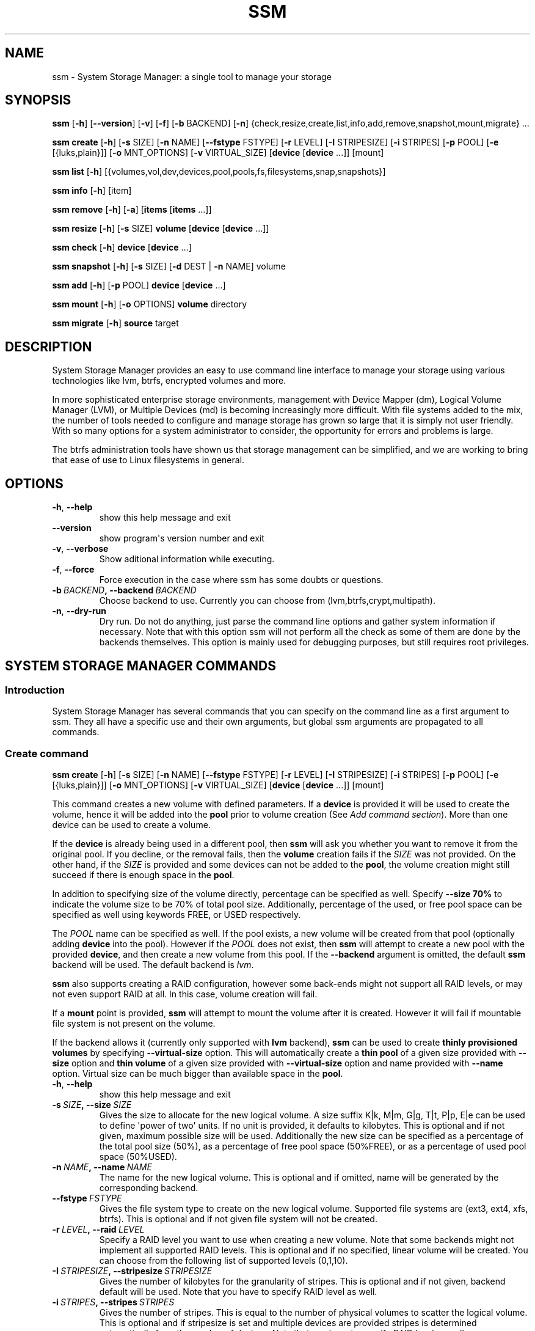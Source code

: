 .\" Man page generated from reStructuredText.
.
.TH "SSM" "8" "August 10, 2018" "1.1" "System Storage Manager"
.SH NAME
ssm \- System Storage Manager: a single tool to manage your storage
.
.nr rst2man-indent-level 0
.
.de1 rstReportMargin
\\$1 \\n[an-margin]
level \\n[rst2man-indent-level]
level margin: \\n[rst2man-indent\\n[rst2man-indent-level]]
-
\\n[rst2man-indent0]
\\n[rst2man-indent1]
\\n[rst2man-indent2]
..
.de1 INDENT
.\" .rstReportMargin pre:
. RS \\$1
. nr rst2man-indent\\n[rst2man-indent-level] \\n[an-margin]
. nr rst2man-indent-level +1
.\" .rstReportMargin post:
..
.de UNINDENT
. RE
.\" indent \\n[an-margin]
.\" old: \\n[rst2man-indent\\n[rst2man-indent-level]]
.nr rst2man-indent-level -1
.\" new: \\n[rst2man-indent\\n[rst2man-indent-level]]
.in \\n[rst2man-indent\\n[rst2man-indent-level]]u
..
.
.nr rst2man-indent-level 0
.
.de1 rstReportMargin
\\$1 \\n[an-margin]
level \\n[rst2man-indent-level]
level margin: \\n[rst2man-indent\\n[rst2man-indent-level]]
-
\\n[rst2man-indent0]
\\n[rst2man-indent1]
\\n[rst2man-indent2]
..
.de1 INDENT
.\" .rstReportMargin pre:
. RS \\$1
. nr rst2man-indent\\n[rst2man-indent-level] \\n[an-margin]
. nr rst2man-indent-level +1
.\" .rstReportMargin post:
..
.de UNINDENT
. RE
.\" indent \\n[an-margin]
.\" old: \\n[rst2man-indent\\n[rst2man-indent-level]]
.nr rst2man-indent-level -1
.\" new: \\n[rst2man-indent\\n[rst2man-indent-level]]
.in \\n[rst2man-indent\\n[rst2man-indent-level]]u
..
.SH SYNOPSIS
.sp
\fBssm\fP [\fB\-h\fP] [\fB\-\-version\fP] [\fB\-v\fP] [\fB\-f\fP] [\fB\-b\fP BACKEND] [\fB\-n\fP] {check,resize,create,list,info,add,remove,snapshot,mount,migrate} ...
.sp
\fBssm\fP \fBcreate\fP [\fB\-h\fP] [\fB\-s\fP SIZE] [\fB\-n\fP NAME] [\fB\-\-fstype\fP FSTYPE] [\fB\-r\fP LEVEL] [\fB\-I\fP STRIPESIZE] [\fB\-i\fP STRIPES] [\fB\-p\fP POOL] [\fB\-e\fP [{luks,plain}]] [\fB\-o\fP MNT_OPTIONS] [\fB\-v\fP VIRTUAL_SIZE] [\fBdevice\fP [\fBdevice\fP ...]] [mount]
.sp
\fBssm\fP \fBlist\fP [\fB\-h\fP] [{volumes,vol,dev,devices,pool,pools,fs,filesystems,snap,snapshots}]
.sp
\fBssm\fP \fBinfo\fP [\fB\-h\fP] [item]
.sp
\fBssm\fP \fBremove\fP [\fB\-h\fP] [\fB\-a\fP] [\fBitems\fP [\fBitems\fP ...]]
.sp
\fBssm\fP \fBresize\fP [\fB\-h\fP] [\fB\-s\fP SIZE] \fBvolume\fP [\fBdevice\fP [\fBdevice\fP ...]]
.sp
\fBssm\fP \fBcheck\fP [\fB\-h\fP] \fBdevice\fP [\fBdevice\fP ...]
.sp
\fBssm\fP \fBsnapshot\fP [\fB\-h\fP] [\fB\-s\fP SIZE] [\fB\-d\fP DEST | \fB\-n\fP NAME] volume
.sp
\fBssm\fP \fBadd\fP [\fB\-h\fP] [\fB\-p\fP POOL] \fBdevice\fP [\fBdevice\fP ...]
.sp
\fBssm\fP \fBmount\fP [\fB\-h\fP] [\fB\-o\fP OPTIONS] \fBvolume\fP directory
.sp
\fBssm\fP \fBmigrate\fP [\fB\-h\fP] \fBsource\fP target
.SH DESCRIPTION
.sp
System Storage Manager provides an easy to use command line interface to
manage your storage using various technologies like lvm, btrfs, encrypted
volumes and more.
.sp
In more sophisticated enterprise storage environments, management with Device
Mapper (dm), Logical Volume Manager (LVM), or Multiple Devices (md) is
becoming increasingly more difficult.  With file systems added to the mix, the
number of tools needed to configure and manage storage has grown so large that
it is simply not user friendly.  With so many options for a system
administrator to consider, the opportunity for errors and problems is large.
.sp
The btrfs administration tools have shown us that storage management can be
simplified, and we are working to bring that ease of use to Linux filesystems
in general.
.SH OPTIONS
.INDENT 0.0
.TP
.B \-h\fP,\fB  \-\-help
show this help message and exit
.TP
.B \-\-version
show program\(aqs version number and exit
.TP
.B \-v\fP,\fB  \-\-verbose
Show aditional information while executing.
.TP
.B \-f\fP,\fB  \-\-force
Force execution in the case where ssm has some doubts
or questions.
.TP
.BI \-b \ BACKEND\fP,\fB \ \-\-backend \ BACKEND
Choose backend to use. Currently you can choose from
(lvm,btrfs,crypt,multipath).
.TP
.B \-n\fP,\fB  \-\-dry\-run
Dry run. Do not do anything, just parse the command
line options and gather system information if
necessary. Note that with this option ssm will not
perform all the check as some of them are done by the
backends themselves. This option is mainly used for
debugging purposes, but still requires root
privileges.
.UNINDENT
.SH SYSTEM STORAGE MANAGER COMMANDS
.SS Introduction
.sp
System Storage Manager has several commands that you can specify on the
command line as a first argument to ssm. They all have a specific use and
their own arguments, but global ssm arguments are propagated to all commands.
.SS Create command
.sp
\fBssm\fP \fBcreate\fP [\fB\-h\fP] [\fB\-s\fP SIZE] [\fB\-n\fP NAME] [\fB\-\-fstype\fP FSTYPE] [\fB\-r\fP LEVEL] [\fB\-I\fP STRIPESIZE] [\fB\-i\fP STRIPES] [\fB\-p\fP POOL] [\fB\-e\fP [{luks,plain}]] [\fB\-o\fP MNT_OPTIONS] [\fB\-v\fP VIRTUAL_SIZE] [\fBdevice\fP [\fBdevice\fP ...]] [mount]
.sp
This command creates a new volume with defined parameters. If a \fBdevice\fP is
provided it will be used to create the volume, hence it will be added into the
\fBpool\fP prior to volume creation (See \fIAdd command section\fP). More than one device can be used to create a volume.
.sp
If the \fBdevice\fP is already being used in a different pool, then \fBssm\fP will
ask you whether you want to remove it from the original pool. If you decline,
or the removal fails, then the \fBvolume\fP creation fails if the \fISIZE\fP was not
provided. On the other hand, if the \fISIZE\fP is provided and some devices can
not be added to the \fBpool\fP, the volume creation might still succeed if there
is enough space in the \fBpool\fP\&.
.sp
In addition to specifying size of the volume directly, percentage can be
specified as well. Specify \fB\-\-size 70%\fP to indicate the volume size to be
70% of total pool size. Additionally, percentage of the used, or free pool
space can be specified as well using keywords FREE, or USED respectively.
.sp
The \fIPOOL\fP name can be specified as well. If the pool exists, a new volume
will be created from that pool (optionally adding \fBdevice\fP into the pool).
However if the \fIPOOL\fP does not exist, then \fBssm\fP will attempt to create a
new pool with the provided \fBdevice\fP, and then create a new volume from this
pool. If the \fB\-\-backend\fP argument is omitted, the default \fBssm\fP backend
will be used. The default backend is \fIlvm\fP\&.
.sp
\fBssm\fP also supports creating a RAID configuration, however some back\-ends
might not support all RAID levels, or may not even support RAID at all. In
this case, volume creation will fail.
.sp
If a \fBmount\fP point is provided, \fBssm\fP will attempt to mount the volume
after it is created. However it will fail if mountable file system is not
present on the volume.
.sp
If the backend allows it (currently only supported with \fBlvm\fP backend),
\fBssm\fP can be used to create \fBthinly provisioned volumes\fP by specifying
\fB\-\-virtual\-size\fP option. This will automatically create a \fBthin pool\fP of
a given size provided with \fB\-\-size\fP option and \fBthin volume\fP of a given
size provided with \fB\-\-virtual\-size\fP option and name provided with \fB\-\-name\fP
option. Virtual size can be much bigger than available space in the \fBpool\fP\&.
.INDENT 0.0
.TP
.B \-h\fP,\fB  \-\-help
show this help message and exit
.TP
.BI \-s \ SIZE\fP,\fB \ \-\-size \ SIZE
Gives the size to allocate for the new logical volume.
A size suffix K|k, M|m, G|g, T|t, P|p, E|e can be used
to define \(aqpower of two\(aq units. If no unit is
provided, it defaults to kilobytes. This is optional
and if not given, maximum possible size will be used.
Additionally the new size can be specified as a
percentage of the total pool size (50%), as a
percentage of free pool space (50%FREE), or as a
percentage of used pool space (50%USED).
.TP
.BI \-n \ NAME\fP,\fB \ \-\-name \ NAME
The name for the new logical volume. This is optional
and if omitted, name will be generated by the
corresponding backend.
.TP
.BI \-\-fstype \ FSTYPE
Gives the file system type to create on the new
logical volume. Supported file systems are (ext3,
ext4, xfs, btrfs). This is optional and if not given
file system will not be created.
.TP
.BI \-r \ LEVEL\fP,\fB \ \-\-raid \ LEVEL
Specify a RAID level you want to use when creating a
new volume. Note that some backends might not
implement all supported RAID levels. This is optional
and if no specified, linear volume will be created.
You can choose from the following list of supported
levels (0,1,10).
.TP
.BI \-I \ STRIPESIZE\fP,\fB \ \-\-stripesize \ STRIPESIZE
Gives the number of kilobytes for the granularity of
stripes. This is optional and if not given, backend
default will be used. Note that you have to specify
RAID level as well.
.TP
.BI \-i \ STRIPES\fP,\fB \ \-\-stripes \ STRIPES
Gives the number of stripes. This is equal to the
number of physical volumes to scatter the logical
volume. This is optional and if stripesize is set and
multiple devices are provided stripes is determined
automatically from the number of devices. Note that
you have to specify RAID level as well.
.TP
.BI \-p \ POOL\fP,\fB \ \-\-pool \ POOL
Pool to use to create the new volume.
.UNINDENT
.INDENT 0.0
.TP
.B \-e [{luks,plain}], \-\-encrypt [{luks,plain}]
Create encrpted volume. Extension to use can be
specified.
.UNINDENT
.INDENT 0.0
.TP
.BI \-o \ MNT_OPTIONS\fP,\fB \ \-\-mnt\-options \ MNT_OPTIONS
Mount options are specified with a \-o flag followed by
a comma separated string of options. This option is
equivalent to the \-o mount(8) option.
.TP
.BI \-v \ VIRTUAL_SIZE\fP,\fB \ \-\-virtual\-size \ VIRTUAL_SIZE
Gives the virtual size for the new thinly provisioned
volume. A size suffix K|k, M|m, G|g, T|t, P|p, E|e can
be used to define \(aqpower of two\(aq units. If no unit is
provided, it defaults to kilobytes.
.UNINDENT
.SS Info command
.sp
\fBssm\fP \fBinfo\fP [\fB\-h\fP] [item]
.sp
\fBEXPERIMENTAL\fP This feature is currently experimental. The output format can
change and fields can be added or removed.
.sp
Show detailed information about all detected devices, pools, volumes and
snapshots found on the system. The \fBinfo\fP command can be used either alone
to show all available items, or you can specify a device, pool, or any other
identifier to see information about the specific item.
.INDENT 0.0
.TP
.B \-h\fP,\fB  \-\-help
show this help message and exit
.UNINDENT
.SS List command
.sp
\fBssm\fP \fBlist\fP [\fB\-h\fP] [{volumes,vol,dev,devices,pool,pools,fs,filesystems,snap,snapshots}]
.sp
Lists information about all detected devices, pools, volumes and snapshots found
on the system. The \fBlist\fP command can be used either alone to list all of the
information, or you can request specific sections only.
.sp
The following sections can be specified:
.INDENT 0.0
.TP
.B {volumes | vol}
List information about all \fBvolumes\fP found in the system.
.TP
.B {devices | dev}
List information about all \fBdevices\fP found on the system. Some devices
are intentionally hidden, like for example cdrom or DM/MD devices since those
are actually listed as volumes.
.TP
.B {pools | pool}
List information about all \fBpools\fP found in the system.
.TP
.B {filesystems | fs}
List information about all volumes containing \fBfilesystems\fP found in
the system.
.TP
.B {snapshots | snap}
List information about all \fBsnapshots\fP found in the system. Note that
some back\-ends do not support snapshotting and some cannot distinguish
snapshot from regular volumes. In this case, \fBssm\fP will try to recognize the
volume name in order to identify a \fBsnapshot\fP, but if the \fBssm\fP regular
expression does not match the snapshot pattern, the problematic snapshot will
not be recognized.
.UNINDENT
.INDENT 0.0
.TP
.B \-h\fP,\fB  \-\-help
show this help message and exit
.UNINDENT
.SS Remove command
.sp
\fBssm\fP \fBremove\fP [\fB\-h\fP] [\fB\-a\fP] [\fBitems\fP [\fBitems\fP ...]]
.sp
This command removes an \fBitem\fP from the system. Multiple items can be
specified.  If the \fBitem\fP cannot be removed for some reason, it will be
skipped.
.sp
An \fBitem\fP can be any of the following:
.INDENT 0.0
.TP
.B device
Remove a \fBdevice\fP from the pool. Note that this cannot be done in some
cases where the device is being used by the pool. You can use the \fB\-f\fP argument to
\fIforce\fP removal. If the device does not belong to any pool, it will be
skipped.
.TP
.B pool
Remove a \fBpool\fP from the system. This will also remove all volumes
created from that pool.
.TP
.B volume
Remove a \fBvolume\fP from the system. Note that this will fail if the
\fBvolume\fP is mounted and cannot be \fIforced\fP with \fB\-f\fP\&.
.UNINDENT
.INDENT 0.0
.TP
.B \-h\fP,\fB  \-\-help
show this help message and exit
.TP
.B \-a\fP,\fB  \-\-all
Remove all pools in the system.
.UNINDENT
.SS Resize command
.sp
\fBssm\fP \fBresize\fP [\fB\-h\fP] [\fB\-s\fP SIZE] \fBvolume\fP [\fBdevice\fP [\fBdevice\fP ...]]
.sp
Change size of the \fBvolume\fP and file system. If there is no file system, only
the \fBvolume\fP itself will be resized. You can specify a \fBdevice\fP to add into
the \fBvolume\fP pool prior the resize. Note that the \fBdevice\fP will only be added
into the pool if the \fBvolume\fP size is going to grow.
.sp
If the \fBdevice\fP is already used in a different pool, then \fBssm\fP will
ask you whether or not you want to remove it from the original pool.
.sp
In some cases, the file system has to be mounted in order to resize. This will
be handled by \fBssm\fP automatically by mounting the \fBvolume\fP temporarily.
.sp
In addition to specifying new size of the volume directly, percentage can be
specified as well. Specify \fB\-\-size 70%\fP to resize the volume to 70% of it\(aqs
original size. Additionally, percentage of the used, or free pool space can
be specified as well using keywords FREE, or USED respectively.
.sp
Note that resizing btrfs subvolume is not supported, only the whole file
system can be resized.
.INDENT 0.0
.TP
.B \-h\fP,\fB  \-\-help
show this help message and exit
.TP
.BI \-s \ SIZE\fP,\fB \ \-\-size \ SIZE
New size of the volume. With the + or \- sign the value
is added to or subtracted from the actual size of the
volume and without it, the value will be set as the
new volume size. A size suffix of [k|K] for kilobytes,
[m|M] for megabytes, [g|G] for gigabytes, [t|T] for
terabytes or [p|P] for petabytes is optional. If no
unit is provided the default is kilobytes.
Additionally the new size can be specified as a
percentage of the original volume size ([+][\-]50%), as
a percentage of free pool space ([+][\-]50%FREE), or as
a percentage of used pool space ([+][\-]50%USED).
.UNINDENT
.SS Check command
.sp
\fBssm\fP \fBcheck\fP [\fB\-h\fP] \fBdevice\fP [\fBdevice\fP ...]
.sp
Check the file system consistency on the \fBvolume\fP\&. You can specify multiple
volumes to check. If there is no file system on the \fBvolume\fP, this \fBvolume\fP
will be skipped.
.sp
In some cases the file system has to be mounted in order to check the file
system.  This will be handled by \fBssm\fP automatically by mounting the
\fBvolume\fP temporarily.
.INDENT 0.0
.TP
.B \-h\fP,\fB  \-\-help
show this help message and exit
.UNINDENT
.SS Snapshot command
.sp
\fBssm\fP \fBsnapshot\fP [\fB\-h\fP] [\fB\-s\fP SIZE] [\fB\-d\fP DEST | \fB\-n\fP NAME] volume
.sp
Take a snapshot of an existing \fBvolume\fP\&. This operation will fail if the
back\-end to which the \fBvolume\fP belongs to does not support snapshotting.
Note that you cannot specify both \fINAME\fP and \fIDEST\fP since those options are
mutually exclusive.
.sp
In addition to specifying new size of the volume directly, percentage can be
specified as well. Specify \fB\-\-size 70%\fP to indicate the new snapshot size
to be 70% of the origin volume size. Additionally, percentage of the used,
or free pool space can be specified as well using keywords FREE, or USED
respectively.
.sp
In some cases the file system has to be mounted in order to take a snapshot of
the \fBvolume\fP\&. This will be handled by \fBssm\fP automatically by mounting the
\fBvolume\fP temporarily.
.INDENT 0.0
.TP
.B \-h\fP,\fB  \-\-help
show this help message and exit
.TP
.BI \-s \ SIZE\fP,\fB \ \-\-size \ SIZE
Gives the size to allocate for the new snapshot
volume. A size suffix K|k, M|m, G|g, T|t, P|p, E|e can
be used to define \(aqpower of two\(aq units. If no unit is
provided, it defaults to kilobytes. This is optional
and if not given, the size will be determined
automatically. Additionally the new size can be
specified as a percentage of the original volume size
(50%), as a percentage of free pool space (50%FREE),
or as a percentage of used pool space (50%USED).
.TP
.BI \-d \ DEST\fP,\fB \ \-\-dest \ DEST
Destination of the snapshot specified with absolute
path to be used for the new snapshot. This is optional
and if not specified default backend policy will be
performed.
.TP
.BI \-n \ NAME\fP,\fB \ \-\-name \ NAME
Name of the new snapshot. This is optional and if not
specified default backend policy will be performed.
.UNINDENT
.SS Add command
.sp
\fBssm\fP \fBadd\fP [\fB\-h\fP] [\fB\-p\fP POOL] \fBdevice\fP [\fBdevice\fP ...]
.sp
This command adds a \fBdevice\fP into the pool. By default, the \fBdevice\fP will
not be added if it\(aqs already a part of a different pool, but the user will be
asked whether or not to remove the device from its pool. When multiple devices
are provided, all of them are added into the pool. If one of the devices
cannot be added into the pool for any reason, the add command will fail. If no
pool is specified, the default pool will be chosen. In the case of a non
existing pool, it will be created using the provided devices.
.INDENT 0.0
.TP
.B \-h\fP,\fB  \-\-help
show this help message and exit
.TP
.BI \-p \ POOL\fP,\fB \ \-\-pool \ POOL
Pool to add device into. If not specified the default
pool is used.
.UNINDENT
.SS Mount command
.sp
\fBssm\fP \fBmount\fP [\fB\-h\fP] [\fB\-o\fP OPTIONS] \fBvolume\fP directory
.sp
This command will mount the \fBvolume\fP at the specified \fBdirectory\fP\&. The
\fBvolume\fP can be specified in the same way as with \fBmount(8)\fP, however in
addition, one can also specify a \fBvolume\fP in the format as it appears in the
\fBssm list\fP table.
.sp
For example, instead of finding out what the device and subvolume id of the
btrfs subvolume "btrfs_pool:vol001" is in order to mount it, one can simply
call \fBssm mount btrfs_pool:vol001 /mnt/test\fP\&.
.sp
One can also specify \fIOPTIONS\fP in the same way as with \fBmount(8)\fP\&.
.INDENT 0.0
.TP
.B \-h\fP,\fB  \-\-help
show this help message and exit
.TP
.BI \-o \ OPTIONS\fP,\fB \ \-\-options \ OPTIONS
Options are specified with a \-o flag followed by a
comma separated string of options. This option is
equivalent to the same mount(8) option.
.UNINDENT
.SS Migrate command
.sp
\fBssm\fP \fBmigrate\fP [\fB\-h\fP] \fBsource\fP target
.sp
Move data from one device to another. For btrfs and lvm their specialized
utilities are used, so the data are moved in an all\-or\-nothing fashion and no
other operation is needed to add/remove the devices or rebalance the pool.
Devices that do not belong to a \fBbackend\fP that supports specialized
device migration tools will be migrated using \fBdd\fP\&.
.sp
This operation is not intended to be used for duplication, because the process
can change metadata and an access to the data may be difficult.
.INDENT 0.0
.TP
.B \-h\fP,\fB  \-\-help
show this help message and exit
.UNINDENT
.SH BACK-ENDS
.SS Introduction
.sp
Ssm aims to create a unified user interface for various technologies like Device
Mapper (dm), Btrfs file system, Multiple Devices (md) and possibly more. In
order to do so we have a core abstraction layer in \fBssmlib/main.py\fP\&. This
abstraction layer should ideally know nothing about the underlying technology,
but rather comply with \fBdevice\fP, \fBpool\fP and \fBvolume\fP abstractions.
.sp
Various backends can be registered in \fBssmlib/main.py\fP in order to handle
specific storage technology, implementing methods like \fIcreate\fP, \fIsnapshot\fP, or
\fIremove\fP volumes and pools. The core will then call these methods to manage
the storage without needing to know what lies underneath it. There are already
several backends registered in ssm.
.SS Btrfs backend
.sp
Btrfs is the file system with many advanced features including volume
management. This is the reason why btrfs is handled differently than other
\fIconventional\fP file systems in \fBssm\fP\&. It is used as a volume
management back\-end.
.sp
Pools, volumes and snapshots can be created with btrfs backend and here
is what it means from the btrfs point of view:
.INDENT 0.0
.TP
.B pool
A pool is actually a btrfs file system itself, because it can be extended
by adding more devices, or shrunk by removing devices from it. Subvolumes
and snapshots can also be created. When the new btrfs pool should be
created, \fBssm\fP simply creates a btrfs file system, which means that every
new btrfs pool has one volume of the same name as the pool itself which can
not be removed without removing the entire pool. The default btrfs pool
name is \fBbtrfs_pool\fP\&.
.sp
When creating a new btrfs pool, the name of the pool is used as the file
system label. If there is an already existing btrfs file system in the system
without a label, a btrfs pool name will be generated for internal use in the
following format "btrfs_{device base name}".
.sp
A btrfs pool is created when the \fBcreate\fP or \fBadd\fP command is used
with specified devices and non existing pool name.
.TP
.B volume
A volume in the btrfs back\-end is actually just btrfs subvolume with the
exception of the first volume created on btrfs pool creation, which is the
file system itself. Subvolumes can only be created on the btrfs file system
when it is mounted, but the user does not have to worry about that since
\fBssm\fP will automatically mount the file system temporarily in order to
create a new subvolume.
.sp
The volume name is used as subvolume path in the btrfs file system and
every object in this path must exist in order to create a volume. The volume
name for internal tracking and that is visible to the user is generated in the
format "{pool_name}:{volume name}", but volumes can be also referenced by its
mount point.
.sp
The btrfs volumes are only shown in the \fIlist\fP output, when the file system is
mounted, with the exception of the main btrfs volume \- the file system
itself.
.sp
Also note that btrfs volumes and subvolumes cannot be resized. This is
mainly limitation of the btrfs tools which currently do not work reliably.
.sp
A new btrfs volume can be created with the \fBcreate\fP command.
.TP
.B snapshot
The btrfs file system supports subvolume snapshotting, so you can take a
snapshot of any btrfs volume in the system with \fBssm\fP\&. However btrfs does
not distinguish between subvolumes and snapshots, because a snapshot is
actually just a subvolume with some blocks shared with a different subvolume.
This means, that \fBssm\fP is not able to directly recognize a btrfs snapshot.
Instead, \fBssm\fP will try to recognize a special name format of the btrfs
volume that denotes it is a snapshot. However, if the \fINAME\fP is specified when
creating snapshot which does not match the special pattern, snapshot will not
be recognized by the \fBssm\fP and it will be listed as regular btrfs volume.
.sp
A new btrfs snapshot can be created with the \fBsnapshot\fP command.
.TP
.B device
Btrfs does not require a special device to be created on.
.UNINDENT
.SS Lvm backend
.sp
Pools, volumes and snapshots can be created with lvm, which pretty much match
the lvm abstraction.
.INDENT 0.0
.TP
.B pool
An lvm pool is just a \fIvolume group\fP in lvm language. It means that it is
grouping devices and new logical volumes can be created out of the lvm pool.
The default lvm pool name is \fBlvm_pool\fP\&.
.sp
An lvm pool is created when the \fBcreate\fP or \fBadd\fP commands are used
with specified devices and a non existing pool name.
.sp
Alternatively a \fBthin pool\fP can be created as a result of using
\fB\-\-virtual\-size\fP option to create \fBthin volume\fP\&.
.TP
.B volume
An lvm volume is just a \fIlogical volume\fP in lvm language. An lvm volume
can be created with the \fBcreate\fP command.
.TP
.B snapshot
Lvm volumes can be snapshotted as well. When a snapshot is created from
the lvm volume, a new \fIsnapshot\fP volume is created, which can be handled as
any other lvm volume. Unlike \fIbtrfs\fP lvm is able
to distinguish snapshot from regular volume, so there is no need for a
snapshot name to match special pattern.
.TP
.B device
Lvm requires a \fIphysical device\fP to be created on the device, but with
\fBssm\fP this is transparent for the user.
.UNINDENT
.SS Crypt backend
.sp
The crypt backend in \fBssm\fP uses cryptsetup and dm\-crypt target to manage
encrypted volumes. The crypt backend can be used as a regular backend for
creating encrypted volumes on top of regular block devices, or even other
volumes (lvm or md volumes for example). Or it can be used to create
encrypted lvm volumes right away in a single step.
.sp
Only volumes can be created with crypt backend. This backend does not
support pooling and does not require special devices.
.INDENT 0.0
.TP
.B pool
The crypt backend does not support pooling, and it is not possible to
create crypt pool or add a device into a pool.
.TP
.B volume
A volume in the crypt backend is the volume created by dm\-crypt which
represents the data on the original encrypted device in unencrypted form.
The crypt backend does not support pooling, so only one device can be used
to create crypt volume. It also does not support raid or any device
concatenation.
.sp
Currently two modes, or extensions are supported: luks and plain. Luks
is used by default. For more information about the extensions, please see
\fBcryptsetup\fP manual page.
.TP
.B snapshot
The crypt backend does not support snapshotting, however if the encrypted
volume is created on top of an lvm volume, the lvm volume itself can
be snapshotted. The snapshot can be then opened by using \fBcryptsetup\fP\&.
It is possible that this might change in the future so that \fBssm\fP will
be able to activate the volume directly without the extra step.
.TP
.B device
The crypt backend does not require a special device to be created on.
.UNINDENT
.SS MD backend
.sp
MD backend in \fBssm\fP is currently limited to only gather the information
about MD volumes in the system. You can not create or manage MD volumes
or pools, but this functionality will be extended in the future.
.SS Multipath backend
.sp
Multipath backend in \fBssm\fP is currently limited to only gather the
information about multipath volumes in the system. You can not create or
manage multipath volumes or pools, but this functionality will be extended in
the future.
.SH EXAMPLES
.sp
\fBList\fP system storage information:
.INDENT 0.0
.INDENT 3.5
.sp
.nf
.ft C
# ssm list
.ft P
.fi
.UNINDENT
.UNINDENT
.sp
\fBList\fP all pools in the system:
.INDENT 0.0
.INDENT 3.5
.sp
.nf
.ft C
# ssm list pools
.ft P
.fi
.UNINDENT
.UNINDENT
.sp
\fBCreate\fP a new 100GB \fBvolume\fP with the default lvm backend using \fI/dev/sda\fP and
\fI/dev/sdb\fP with xfs file system:
.INDENT 0.0
.INDENT 3.5
.sp
.nf
.ft C
# ssm create \-\-size 100G \-\-fs xfs /dev/sda /dev/sdb
.ft P
.fi
.UNINDENT
.UNINDENT
.sp
\fBCreate\fP a new \fBvolume\fP with a btrfs backend using \fI/dev/sda\fP and \fI/dev/sdb\fP and
let the volume to be RAID 1:
.INDENT 0.0
.INDENT 3.5
.sp
.nf
.ft C
# ssm \-b btrfs create \-\-raid 1 /dev/sda /dev/sdb
.ft P
.fi
.UNINDENT
.UNINDENT
.sp
Using the lvm backend \fBcreate\fP a RAID 0 \fBvolume\fP with devices \fI/dev/sda\fP and
\fI/dev/sdb\fP with 128kB stripe size, ext4 file system and mount it on
\fI/home\fP:
.INDENT 0.0
.INDENT 3.5
.sp
.nf
.ft C
# ssm create \-\-raid 0 \-\-stripesize 128k /dev/sda /dev/sdb /home
.ft P
.fi
.UNINDENT
.UNINDENT
.sp
\fBCreate\fP a new \fBthinly provisioned volume\fP with a lvm backend using devices
\fI/dev/sda\fP and \fI/dev/sdb\fP using \fI\-\-virtual\-size\fP option:
.INDENT 0.0
.INDENT 3.5
.sp
.nf
.ft C
# ssm create \-\-virtual\-size 1T /dev/sda /dev/sdb
.ft P
.fi
.UNINDENT
.UNINDENT
.sp
\fBCreate\fP a new \fBthinly provisioned volume\fP with a defined \fBthin pool\fP
size and devices \fI/dev/sda\fP and \fI/dev/sdb\fP:
.INDENT 0.0
.INDENT 3.5
.sp
.nf
.ft C
# ssm create \-\-size 50G \-\-virtual\-size 1T /dev/sda /dev/sdb
.ft P
.fi
.UNINDENT
.UNINDENT
.sp
\fBExtend\fP btrfs \fBvolume\fP \fIbtrfs_pool\fP by 500GB and use \fI/dev/sdc\fP and
\fI/dev/sde\fP to cover the resize:
.INDENT 0.0
.INDENT 3.5
.sp
.nf
.ft C
# ssm resize \-s +500G btrfs_pool /dev/sdc /dev/sde
.ft P
.fi
.UNINDENT
.UNINDENT
.sp
\fBShrink volume\fP \fI/dev/lvm_pool/lvol001\fP by 1TB:
.INDENT 0.0
.INDENT 3.5
.sp
.nf
.ft C
# ssm resize \-s\-1t /dev/lvm_pool/lvol001
.ft P
.fi
.UNINDENT
.UNINDENT
.sp
\fBRemove\fP \fI/dev/sda\fP \fBdevice\fP from the pool, remove the \fIbtrfs_pool\fP
\fBpool\fP and also remove the \fBvolume\fP \fI/dev/lvm_pool/lvol001\fP:
.INDENT 0.0
.INDENT 3.5
.sp
.nf
.ft C
# ssm remove /dev/sda btrfs_pool /dev/lvm_pool/lvol001
.ft P
.fi
.UNINDENT
.UNINDENT
.sp
\fBTake a snapshot\fP of the btrfs volume \fIbtrfs_pool:my_volume\fP:
.INDENT 0.0
.INDENT 3.5
.sp
.nf
.ft C
# ssm snapshot btrfs_pool:my_volume
.ft P
.fi
.UNINDENT
.UNINDENT
.sp
\fBAdd devices\fP \fI/dev/sda\fP and \fI/dev/sdb\fP into the \fIbtrfs_pool\fP pool:
.INDENT 0.0
.INDENT 3.5
.sp
.nf
.ft C
# ssm add \-p btrfs_pool /dev/sda /dev/sdb
.ft P
.fi
.UNINDENT
.UNINDENT
.sp
\fBMount btrfs subvolume\fP \fIbtrfs_pool:vol001\fP on \fI/mnt/test\fP:
.INDENT 0.0
.INDENT 3.5
.sp
.nf
.ft C
# ssm mount btrfs_pool:vol001 /mnt/test
.ft P
.fi
.UNINDENT
.UNINDENT
.SH ENVIRONMENT VARIABLES
.INDENT 0.0
.TP
.B SSM_DEFAULT_BACKEND
Specify which backend will be used by default. This can be overridden by
specifying the \fB\-b\fP or \fB\-\-backend\fP argument. Currently only \fIlvm\fP and
\fIbtrfs\fP are supported.
.TP
.B SSM_LVM_DEFAULT_POOL
Name of the default lvm pool to be used if the \fB\-p\fP or \fB\-\-pool\fP
argument is omitted.
.TP
.B SSM_BTRFS_DEFAULT_POOL
Name of the default btrfs pool to be used if the \fB\-p\fP or \fB\-\-pool\fP
argument is omitted.
.TP
.B SSM_PREFIX_FILTER
When this is set, \fBssm\fP will filter out all devices, volumes and pools
whose name does not start with this prefix. It is used mainly in the \fBssm\fP
test suite to make sure that we do not scramble the local system
configuration.
.UNINDENT
.SH LICENCE
.sp
(C)2017 Red Hat, Inc., Jan Tulak <\fI\%jtulak@redhat.com\fP>
(C)2011 Red Hat, Inc., Lukas Czerner <\fI\%lczerner@redhat.com\fP>
.sp
This program is free software: you can redistribute it and/or modify
it under the terms of the GNU General Public License as published by
the Free Software Foundation, either version 2 of the License, or
(at your option) any later version.
.sp
This program is distributed in the hope that it will be useful,
but WITHOUT ANY WARRANTY; without even the implied warranty of
MERCHANTABILITY or FITNESS FOR A PARTICULAR PURPOSE.  See the
GNU General Public License for more details.
.sp
You should have received a copy of the GNU General Public License
along with this program.  If not, see <\fI\%http://www.gnu.org/licenses/\fP>.
.SH REQUIREMENTS
.sp
Python 2.6 or higher is required to run this tool. System Storage Manager
can only be run as root since most of the commands require root privileges.
.sp
There are other requirements listed below, but note that you do not
necessarily need all dependencies for all backends. However if some of the
tools required by a backend are missing, that backend will not work.
.SS Python modules
.INDENT 0.0
.IP \(bu 2
argparse
.IP \(bu 2
atexit
.IP \(bu 2
base64
.IP \(bu 2
datetime
.IP \(bu 2
fcntl
.IP \(bu 2
getpass
.IP \(bu 2
os
.IP \(bu 2
pwquality
.IP \(bu 2
re
.IP \(bu 2
socket
.IP \(bu 2
stat
.IP \(bu 2
struct
.IP \(bu 2
subprocess
.IP \(bu 2
sys
.IP \(bu 2
tempfile
.IP \(bu 2
termios
.IP \(bu 2
threading
.IP \(bu 2
tty
.UNINDENT
.SS System tools
.INDENT 0.0
.IP \(bu 2
tune2fs
.IP \(bu 2
fsck.SUPPORTED_FS
.IP \(bu 2
resize2fs
.IP \(bu 2
xfs_db
.IP \(bu 2
xfs_check
.IP \(bu 2
xfs_growfs
.IP \(bu 2
mkfs.SUPPORTED_FS
.IP \(bu 2
which
.IP \(bu 2
mount
.IP \(bu 2
blkid
.IP \(bu 2
wipefs
.IP \(bu 2
dd
.UNINDENT
.SS Lvm backend
.INDENT 0.0
.IP \(bu 2
lvm2 binaries
.UNINDENT
.sp
Some distributions (e.g. Debian) have thin provisioning tools for LVM as an
optional dependency, while others install it automatically. Thin provisioning
without these tools installed is not supported by SSM.
.SS Btrfs backend
.INDENT 0.0
.IP \(bu 2
btrfs progs
.UNINDENT
.SS Crypt backend
.INDENT 0.0
.IP \(bu 2
dmsetup
.IP \(bu 2
cryptsetup
.UNINDENT
.SS Multipath backend
.INDENT 0.0
.IP \(bu 2
multipath
.UNINDENT
.SH AVAILABILITY
.sp
\fBSystem storage manager\fP is available from
\fI\%http://system-storage-manager.github.io\fP\&. You can subscribe to
\fI\%storagemanager-devel@lists.sourceforge.net\fP to follow the current development.
.SH AUTHOR
Jan Ťulák <jtulak@redhat.com>, Lukáš Czerner <lczerner@redhat.com>
.SH COPYRIGHT
2015, Red Hat, Inc., Jan Ťulák <jtulak@redhat.com>, Lukáš Czerner <lczerner@redhat.com>
.\" Generated by docutils manpage writer.
.
